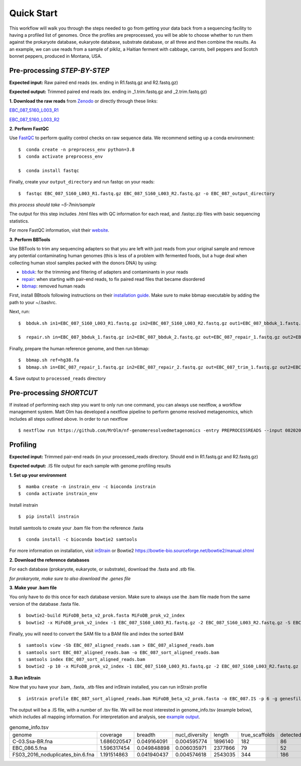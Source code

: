 Quick Start
===================
This workflow will walk you through the steps needed to go from getting your data back from a sequencing facility to having a profiled list of genomes.
Once the profiles are preprocessed, you will be able to choose whether to run them against the prokaryote database, eukaryote database, substrate database, or all three and then combine the results.
As an example, we can use reads from a sample of pikliz, a Haitian ferment with cabbage, carrots, bell peppers and Scotch bonnet peppers, produced in Montana, USA.

Pre-processing *STEP-BY-STEP*
+++++++++++++++++++++++++++++++++++++++++++++++++++++++++++++++++++++

**Expected input:** Raw paired end reads (ex. ending in R1.fastq.gz and R2.fastq.gz)

**Expected output:** Trimmed paired end reads (ex. ending in _1.trim.fastq.gz and _2.trim.fastq.gz)

**1. Download the raw reads** from `Zenodo <https://zenodo.org/records/10881265>`_ or directly through these links: 

`EBC_087_S160_L003_R1 <https://zenodo.org/records/10881265/files/EBC_087_S160_L003_R1.fastq.gz?download=1>`_

`EBC_087_S160_L003_R2 <https://zenodo.org/records/10881265/files/EBC_087_S160_L003_R2.fastq.gz?download=1>`_


**2. Perform FastQC**

Use `FastQC <https://www.bioinformatics.babraham.ac.uk/projects/fastqc/>`_ to perform quality control checks on raw sequence data.
We recommend setting up a conda environment:
::

 $  conda create -n preprocess_env python=3.8
 $  conda activate preprocess_env  

 $  conda install fastqc

Finally, create your ``output_directory`` and run fastqc on your reads:
::

 $  fastqc EBC_087_S160_L003_R1.fastq.gz EBC_087_S160_L003_R2.fastq.gz -o EBC_087_output_directory

*this process should take ~5-7min/sample*

The output for this step includes .html files with QC information for each read, and .fastqc.zip files with basic sequencing statistics.

For more FastQC information, visit their `website <https://www.bioinformatics.babraham.ac.uk/projects/fastqc/>`_.

**3. Perform BBTools**

Use BBTools to trim any sequencing adapters so that you are left with just reads from your original sample and remove any potential contaminating human genomes (this is less of a problem with fermented foods, but a huge deal when collecting human stool samples packed with the donors DNA) by using:

* `bbduk <https://jgi.doe.gov/data-and-tools/software-tools/bbtools/bb-tools-user-guide/bbduk-guide/>`_: for the trimming and filtering of adapters and contaminants in your reads

* `repair <https://jgi.doe.gov/data-and-tools/software-tools/bbtools/bb-tools-user-guide/repair-guide/>`_: when starting with pair-end reads, to fix paired read files that became disordered

* `bbmap <https://jgi.doe.gov/data-and-tools/software-tools/bbtools/bb-tools-user-guide/bbmap-guide/>`_: removed human reads

First, install BBtools following instructions on their `installation guide <https://jgi.doe.gov/data-and-tools/software-tools/bbtools/bb-tools-user-guide/installation-guide/>`_. Make sure to make bbmap executable by adding the path to your ~/.bashrc.

Next, run:
::

 $  bbduk.sh in1=EBC_087_S160_L003_R1.fastq.gz in2=EBC_087_S160_L003_R2.fastq.gz out1=EBC_087_bbduk_1.fastq.gz out2=EBC_087_bbduk_2.fastq.gz ref=$ADAPTERS ktrim=r k=23 mink=11 hdist=1 tpe tbo &> EBC_087.bbduk.log

 $  repair.sh in=EBC_087_bbduk_1.fastq.gz in2=EBC_087_bbduk_2.fastq.gz out=EBC_087_repair_1.fastq.gz out2=EBC_087_repair_2.fastq.gz

Finally, prepare the human reference genome, and then run bbmap:
::

 $  bbmap.sh ref=hg38.fa
 $  bbmap.sh in=EBC_087_repair_1.fastq.gz in2=EBC_087_repair_2.fastq.gz out=EBC_087_trim_1.fastq.gz out2=EBC_087_trim_2.fastq.gz ref=hg38.fa nodisk

**4.** Save output to ``processed_reads`` directory

Pre-processing *SHORTCUT*
+++++++++++++++++++++++++++++++++++++++++++++++++++++++++++++++++++++
If instead of performing each step you want to only run one command, you can always use nextflow, a workflow management system. Matt Olm has developed a nextflow pipeline to perform genome resolved metagenomics, which includes all steps outlined above. In order to run nextflow
::

$ nextflow run https://github.com/MrOlm/nf-genomeresolvedmetagenomics -entry PREPROCESSREADS --input 08202024_basicInfo_v1.csv -with-report v1 --outdir results_v1/

Profiling
+++++++++++++++++++++++++++++++++++++++++++++++++++++++++++++++++++++
**Expected input:** Trimmed pair-end reads (in your processed_reads directory. Should end in R1.fastq.gz and R2.fastq.gz)

**Expected output:** .IS file output for each sample with genome profiling results

**1. Set up your environment**
::

 $  mamba create -n instrain_env -c bioconda instrain
 $  conda activate instrain_env

Install instrain
::

 $  pip install instrain

Install samtools to create your .bam file from the reference .fasta
::

 $  conda install -c bioconda bowtie2 samtools

For more information on installation, visit `inStrain <https://instrain.readthedocs.io/en/latest/installation.html>`_ or Bowtie2 `<https://bowtie-bio.sourceforge.net/bowtie2/manual.shtml>`_

**2. Download the reference databases**

For each database (prokaryote, eukaryote, or substrate), download the .fasta and .stb file.

*for prokaryote, make sure to also download the .genes file*

**3. Make your .bam file**

You only have to do this once for each database version. Make sure to always use the .bam file made from the same version of the database .fasta file.
::

 $  bowtie2-build MiFoDB_beta_v2_prok.fasta MiFoDB_prok_v2_index
 $  bowtie2 -x MiFoDB_prok_v2_index -1 EBC_087_S160_L003_R1.fastq.gz -2 EBC_087_S160_L003_R2.fastq.gz -S EBC_087_aligned_reads.sam

Finally, you will need to convert the SAM file to a BAM file and index the sorted BAM
::

 $  samtools view -Sb EBC_087_aligned_reads.sam > EBC_087_aligned_reads.bam
 $  samtools sort EBC_087_aligned_reads.bam -o EBC_087_sort_aligned_reads.bam
 $  samtools index EBC_087_sort_aligned_reads.bam
 $  bowtie2 -p 10 -x MiFoDB_prok_v2_index -1 EBC_087_S160_L003_R1.fastq.gz -2 EBC_087_S160_L003_R2.fastq.gz -S EBC_087_aligned_reads.sam)  2>bowtie2.EBC_087.log

**3. Run inStrain**

Now that you have your .bam, .fasta, .stb files and inStrain installed, you can run inStrain profile
::

 $  inStrain profile EBC_087_sort_aligned_reads.bam MiFoDB_beta_v2_prok.fasta -o EBC_087.IS -p 6 -g genesfile.fasta --stb_file MiFoDB_beta_v2_prok.stb --genes_file MiFoDB_beta_v2_prok.genes.fna --instrain_profile_args --database_mode

The output will be a .IS file, with a number of .tsv file. We will be most interested in genome_info.tsv (example below), which includes all mapping information. For interpretation and analysis, see `example output <https://mifodb.readthedocs.io/en/latest/example_output.html>`_.


.. csv-table:: genome_info.tsv

    genome,coverage,breadth,nucl_diversity,length,true_scaffolds,detected_scaffolds,coverage_median,coverage_std,coverage_SEM,breadth_minCov,breadth_expected,nucl_diversity_rarefied,conANI_reference,popANI_reference,iRep,iRep_GC_corrected,linked_SNV_count,SNV_distance_mean,r2_mean,d_prime_mean,consensus_divergent_sites,population_divergent_sites,SNS_count,SNV_count,filtered_read_pair_count,reads_unfiltered_pairs,reads_mean_PID,reads_unfiltered_reads,divergent_site_count
    C-03.Ssa-BR.fna,1.686020547,0.049164091,0.004595774,1896140,182,86,0,69.19478668,0.050739639,0.011300326,0.774346839,0.000140703,0.986372334,0.988145797,,0.981642137,36199,417,FALSE,242,39.69008264,0.951699521,0.999845137,292,254,252,165,15171,15417,0.981642137,36199,417,292,254
    EBC_086.5.fna,1.596317454,0.049848898,0.006035971,2377866,79,52,0,19.94120243,0.012974942,0.028909535,0.755746415,0.002048653,0.979081506,0.984682077,,0.969968582,48221,1865,FALSE,1337,56.69334331,0.637899,652,0.9941014,1438,36199,417,292,254
    FS03_2016_noduplicates_bin.6.fna,1.191514863,0.041940437,0.004574618,2543035,344,186,0,21.96261861,0.013962518,0.008234649,0.650799011,0.001974379,0.966286233,0.96981997,,FALSE,393,68.18320611,0.596979301,0.989440015,706,632,628,185,14188,15687,0.965486302,39649,813


	
